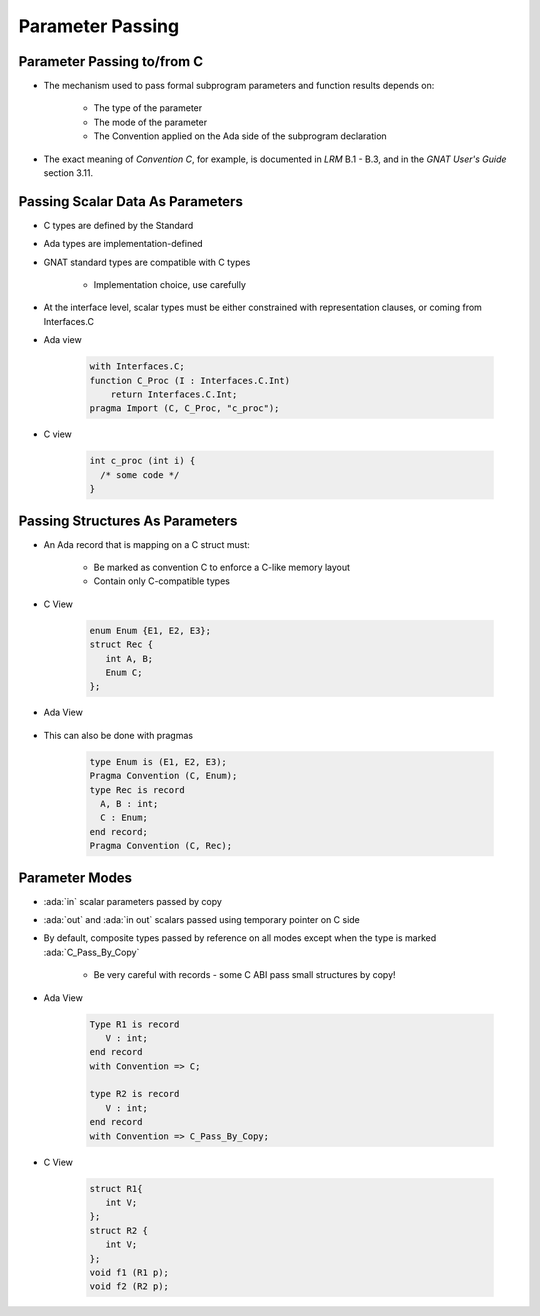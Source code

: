===================
Parameter Passing
===================

-----------------------------
Parameter Passing to/from C
-----------------------------

* The mechanism used to pass formal subprogram parameters and function results depends on:

   - The type of the parameter
   - The mode of the parameter
   - The Convention applied on the Ada side of the subprogram declaration

* The exact meaning of *Convention C*, for example, is documented in *LRM* B.1 - B.3, and in the *GNAT User's Guide* section 3.11.

-----------------------------------
Passing Scalar Data As Parameters
-----------------------------------

* C types are defined by the Standard
* Ada types are implementation-defined
* GNAT standard types are compatible with C types

   - Implementation choice, use carefully

* At the interface level, scalar types must be either constrained with representation clauses, or coming from Interfaces.C
* Ada view

   .. code:: Ada

      with Interfaces.C;
      function C_Proc (I : Interfaces.C.Int)
          return Interfaces.C.Int;
      pragma Import (C, C_Proc, "c_proc");

* C view

   .. code:: C

     int c_proc (int i) {
       /* some code */
     }

-----------------------------------
Passing Structures As Parameters
-----------------------------------

* An Ada record that is mapping on a C struct must:

   - Be marked as convention C to enforce a C-like memory layout
   - Contain only C-compatible types

* C View

   .. code:: C

     enum Enum {E1, E2, E3};
     struct Rec {
        int A, B;
        Enum C;
     };

* Ada View

   .. code:: Ada
     type Enum is (E1, E2, E3) with Convention => C;
     type Rec is record
       A, B : int;
       C : Enum;
     end record with Convention => C;

* This can also be done with pragmas

   .. code:: Ada

     type Enum is (E1, E2, E3);
     Pragma Convention (C, Enum);
     type Rec is record
       A, B : int;
       C : Enum;
     end record;
     Pragma Convention (C, Rec);

..
  language_version 2012

-----------------
Parameter Modes
-----------------

* :ada:`in` scalar parameters passed by copy
* :ada:`out` and :ada:`in out` scalars passed using temporary pointer on C side
* By default, composite types passed by reference on all modes except when the type is marked :ada:`C_Pass_By_Copy`

   - Be very careful with records - some C ABI pass small structures by copy!

* Ada View

   .. code:: Ada

      Type R1 is record
         V : int;
      end record
      with Convention => C;

      type R2 is record
         V : int;
      end record
      with Convention => C_Pass_By_Copy;

* C View

   .. code:: C

      struct R1{
         int V;
      };
      struct R2 {
         int V;
      };
      void f1 (R1 p);
      void f2 (R2 p);


